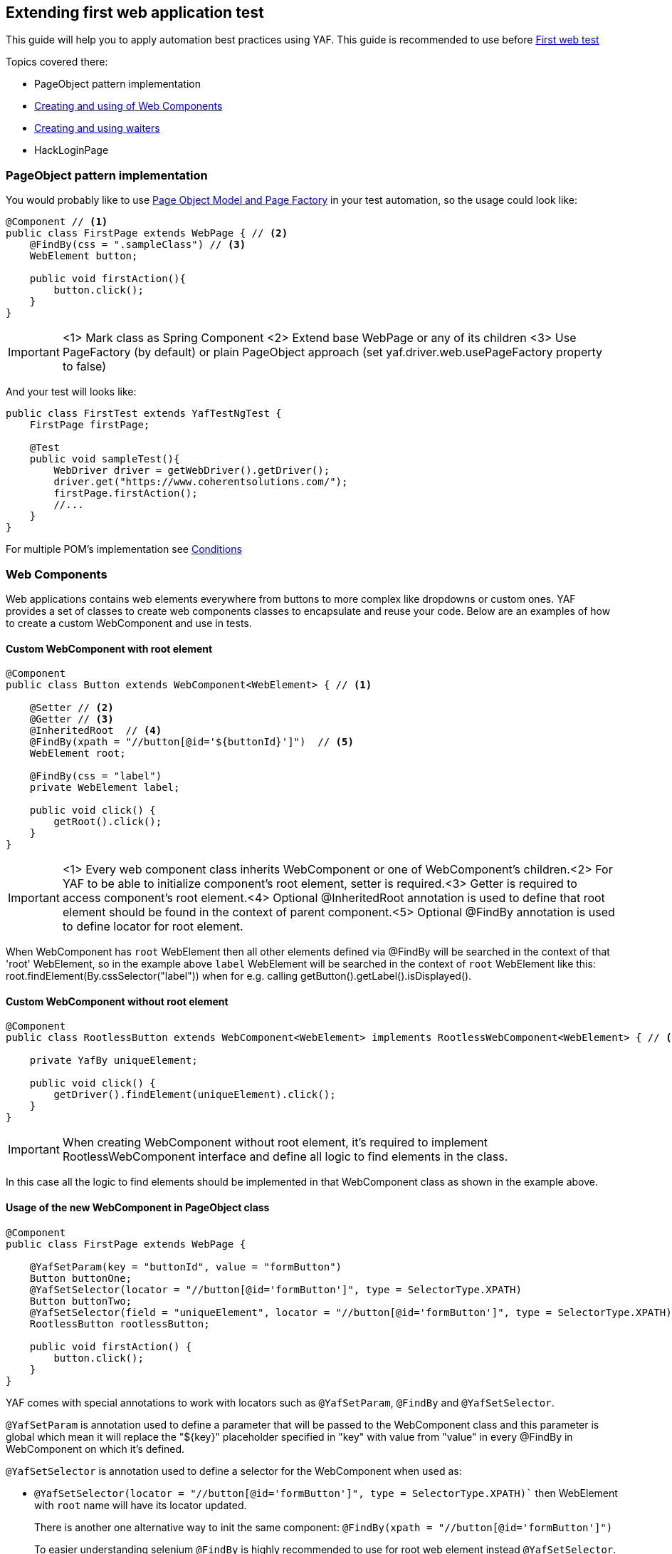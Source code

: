 == Extending first web application test

This guide will help you to apply automation best practices using YAF.
This guide is recommended to use before link:firstWebTest.adoc[First web test]

.Topics covered there:

* PageObject pattern implementation
* <<web_component, Creating and using of Web Components>>
* <<waiters, Creating and using waiters>>
* HackLoginPage

[[page_object]]
=== PageObject pattern implementation
You would probably like to use link:https://medium.com/@swapnay1506/page-object-model-and-page-factory-in-selenium-738661c88857[Page Object Model and Page Factory] in your test automation, so the usage could look like:

[source,java]
----
@Component // <1>
public class FirstPage extends WebPage { // <2>
    @FindBy(css = ".sampleClass") // <3>
    WebElement button;

    public void firstAction(){
        button.click();
    }
}
----

IMPORTANT: <1> Mark class as Spring Component
<2> Extend base WebPage or any of its children
<3> Use PageFactory (by default) or plain PageObject approach (set yaf.driver.web.usePageFactory property to false)

And your test will looks like:
[source,java]
----
public class FirstTest extends YafTestNgTest {
    FirstPage firstPage;

    @Test
    public void sampleTest(){
        WebDriver driver = getWebDriver().getDriver();
        driver.get("https://www.coherentsolutions.com/");
        firstPage.firstAction();
        //...
    }
}
----
For multiple POM's implementation see link:conditions.adoc[Conditions]

[[web_component]]
=== Web Components

Web applications contains web elements everywhere from buttons to more complex like dropdowns or custom ones. YAF provides a set of classes to create web components classes to encapsulate and reuse your code. Below are an examples of how to create a custom WebComponent and use in tests.

==== Custom WebComponent with root element

[source,java]
----
@Component
public class Button extends WebComponent<WebElement> { // <1>

    @Setter // <2>
    @Getter // <3>
    @InheritedRoot  // <4>
    @FindBy(xpath = "//button[@id='${buttonId}']")  // <5>
    WebElement root;

    @FindBy(css = "label")
    private WebElement label;

    public void click() {
        getRoot().click();
    }
}
----

IMPORTANT: <1> Every web component class inherits WebComponent or one of WebComponent's children.<2> For YAF to be able to initialize component's root element, setter is required.<3> Getter is required to access component's root element.<4> Optional @InheritedRoot annotation is used to define that root element should be found in the context of parent component.<5> Optional @FindBy annotation is used to define locator for root element.

When WebComponent has `root` WebElement then all other elements defined via @FindBy will be searched in the context of that 'root' WebElement, so in the example above `label` WebElement will be searched in the context of `root` WebElement like this: root.findElement(By.cssSelector("label")) when for e.g. calling getButton().getLabel().isDisplayed().

==== Custom WebComponent without root element

[source,java]
----
@Component
public class RootlessButton extends WebComponent<WebElement> implements RootlessWebComponent<WebElement> { // <1>

    private YafBy uniqueElement;

    public void click() {
        getDriver().findElement(uniqueElement).click();
    }
}
----

IMPORTANT: When creating WebComponent without root element, it's required to implement RootlessWebComponent interface and define all logic to find elements in the class.

In this case all the logic to find elements should be implemented in that WebComponent class as shown in the example above.

==== Usage of the new WebComponent in PageObject class

[source,java]
----
@Component
public class FirstPage extends WebPage {

    @YafSetParam(key = "buttonId", value = "formButton")
    Button buttonOne;
    @YafSetSelector(locator = "//button[@id='formButton']", type = SelectorType.XPATH)
    Button buttonTwo;
    @YafSetSelector(field = "uniqueElement", locator = "//button[@id='formButton']", type = SelectorType.XPATH)
    RootlessButton rootlessButton;

    public void firstAction() {
        button.click();
    }
}
----

YAF comes with special annotations to work with locators such as `@YafSetParam`, `@FindBy` and `@YafSetSelector`.

`@YafSetParam` is annotation used to define a parameter that will be passed to the WebComponent class and this parameter is global which mean it will replace the "${key}" placeholder specified in "key" with value from "value" in every @FindBy in WebComponent on which it's defined.

`@YafSetSelector` is annotation used to define a selector for the WebComponent when used as:

- `@YafSetSelector(locator = "//button[@id='formButton']", type = SelectorType.XPATH)`` then WebElement with `root` name will have its locator updated.
+
There is another one alternative way to init the same component:
`@FindBy(xpath = "//button[@id='formButton']")`
+
To easier understanding selenium `@FindBy` is highly recommended to use for root web element instead `@YafSetSelector`.

+
- `@YafSetSelector(field = "label", locator = "//button[@id='formButton']", type = SelectorType.XPATH)` then WebElement with `label` name will have its  locator updated

- `@YafSetSelector(field = "uniqueElement", locator = "//button[@id='formButton']", type = SelectorType.XPATH)` then uniqueElement YafBy field will be updated with the locator

==== Nested components

For more complex components it turns to be necessary to WebComponent(s) inside the another WebComponent. For such case by default nested element's root will be set in the following way: first find `root` of parent WebComponent and then find child `root` element from it.

Parent component:
[source,java]
----
@Component
public class AnotherButton extends WebComponent<WebElement> {

    @Setter
    @Getter
    @FindBy(xpath = "//button")
    WebElement root;

    ButtonColor buttonColor;
}
----

Child component:
[source,java]
----
@Component
public class ButtonColor extends WebComponent<WebElement> {

    @Setter
    @Getter
    @FindBy(css = "/buttonColor")
    WebElement root;
}
----

Page object class:
[source,java]
----
@Component
public class FirstPage extends WebPage {

    AnotherButton anotherButton;

    public void getButtonColor() {
        anotherButton.getButtonColor().getText();
    }
}
----

In this case, `ButtonColor` component will have `root` element set in the following way: getDriver().findElement(By.xpath("//button")).findElement(By.cssSelector("/buttonColor")) when calling like anotherButton.getButtonColor().getText().

===== NotInheritedRoot annotation

In case a WebCcomponent is defined inside another one but expected to be searched from the page root  NotInheritedRoot is used. The annotation could be applied to:

- root element to change the default behavior on the component description level for every component usage.

[source,java]
----
@Component
public class ButtonColor extends WebComponent<WebElement> {

    @Setter
    @Getter
    @NotInheritedRoot
    @FindBy(css = "/buttonColor")
    WebElement root;
}
----
- component variable definition to change the default behavior on current definition
[source,java]
----
@Component
public class AnotherButton extends WebComponent<WebElement> {

    @Setter
    @Getter
    @FindBy(xpath = "//button")
    WebElement root;

    @NotInheritedRoot
    ButtonColor buttonColor;
}
----

In this case, `ButtonColor` component will have `root` element set in the following way: getDriver().findElement(By.cssSelector("/buttonColor")).

==== Creating WebComponent without PageFactory mechanism

Any WebComponent that extends WebComponent<T> class or PageObject that extends WebPage<T> class have access to WebComponent builder. Below are examples for both cases.

[source,java]
----
@Component
public class AnotherButton extends WebComponent<WebElement> {

    @Setter
    @Getter
    @FindBy(xpath = "//button")
    WebElement root;

    @FindBy(css = "#${someId}")
    WebElement someElement;

    public ButtonColor getButtonColor() {
        createWebComponentBuilder(ButtonColor.class)
        .rootElement(root)
        .build();
    }
}
----

[source,java]
----
@Component
public class FirstPage extends WebPage {

    public ButtonColor getButtonColor() {
        createWebComponentBuilder(AnotherButton.class)
        .rootBy(findElement(By.xpath("//button")))
        .build();
    }
}
----

WebComponent builder allows to specify @YafSetParam and @YafSetSelector annotations for the WebComponent:

[source,java]
----
@Component
public class FirstPage extends WebPage {

    public void getAnotherButton() {
        createWebComponentBuilder(AnotherButton.class)
        .withYafSetSelector("root", "button[1]", SelectorType.XPATH)
        .build();
    }

    public void getSomeElement() {
        createWebComponentBuilder(AnotherButton.class)
        .withYafSetParam("someId", "id1", SelectorType.XPATH)
        .build()
        .getSomeElement();
    }
}
----

NOTE: When using builder with `@YafSetSelector` it's required to explicitly specify `root` element name for the WebComponent.

[[waiters]]
=== Waiters

Any action performed on application require time to get data from backend and load actual state that sometimes isn't mentioned be human but leads to automation script failure or instability. The decision is to make the script wait for some time(Implicit waits) or condition is true (Explicit waits). See
link:https://www.selenium.dev/documentation/webdriver/waits/[Selenium Waiters] details

==== Implicit waits

Implicit waits are configured in the property file the following way. There are no default values, if any of following properties isn't defined not timeouts is set

[source,properties]
----
yaf.wait.implicit.timeOut=5
yaf.wait.implicit.pageLoad=5
yaf.wait.implicit.script=5
----

. timeOut - corresponds to driver.manage().timeouts().implicitlyWait - Specifies the amount of time the driver should wait when searching for an element if it is not immediately present
. pageLoad - corresponds to driver.manage().timeouts().pageLoadTimeout - Sets the amount of time to wait for a page load to complete before throwing an error
. script - corresponds to driver.manage().timeouts().scriptTimeout - Sets the amount of time to wait for an asynchronous script to finish execution before throwing an error

==== Explicit waits

Explicit waits could be used:

. automatically on component usage using following annotations:
.. WaitForAttribute
.. WaitForClickable
.. WaitForPresence
.. WaitForText
.. WaitForVisible
.. WaitFor - base Wait annotation
. called directly by user at any place it's needed

YAF provides the most commonly used wait methods that could be find in `DriverWaitService`. Each such method accepts an WebElement(s) itself or it's locator as a link:https://www.selenium.dev/selenium/docs/api/java/org/openqa/selenium/By.html[By] and a link:{javadocdir}/com/coherentsolutions/yaf/web/wait/driver/WaitConsts.html[WaitConsts]. WaitConsts enum contains different configs that include timeout in seconds and polling period in milliseconds

WaitConsts argument is optional. If it is not provided config defined in application properties file will be used. If these properties is not defined default values are 3 seconds for timeout and 200 milliseconds for interval
[source,properties]
----
yaf.wait.explicit.time-out=3
yaf.wait.explicit.intervalt=200
----

`DriverWaitService` allow to wait until:

 - element is clickable/non-clickable
 - element(s) is(are) present/absent
 - element(s) is(are) visible/invisible
 - element's attribute state equals to/contains/ not equals to/ not contains provided value
 - element's text is equals to/contains provided value
 - element's attribute/text/position is loaded (the value remain the same for at least two consecutive checks)
 - browser cookie is present/absent

Here is an example of a usage:
[source, java]
----
@Chrome
@Component
public class ChromeFirstPage extends BaseFirstPage {

    @Autowired
    DriverWaitService waitService;

    @FindBy(id = "button")
    Button button;

    public void firstAction() {
        waitService.clickable(button, WaitConsts.FAST); // <1>
        button.click();
        waitService.absenceOfElementLocatedBy(By.tagName("form")); // <2>
    }

}
----

NOTE: <1> Here the script execution stops to wait button WebElement to have clickable state with particular FAST WaitConst(5 seconds timeout, 50 milliseconds polling interval). And then <2> to wait element not to present in DOM. In compliance with <1> element to wait for is represented by its locator and default timeout and polling period used

==== How to
===== How does it work

. `DriverWaitService` on wait method invocation creates an appropriate Wait instance with provided parameters
. Receives selenium WebDriverWait based on current driver and WaitConst config
. Call wait method of instance created in step 1 with WebDriverWait created in step 2 as a method argument

In case of annotations while field processing field marked by Wait annotation is initialized by proxy(using link:https://docs.spring.io/spring-framework/reference/core/aop.html[Spring AOP]) that will invoke steps 2(using constructor with annotations arguments) and 3 when the component will be used

===== How to extend

Highly possible you may have to create your own waiter. The base class for all waiters in YAF is `BaseWait`, so to define own waiter class it is required to extend `BaseWait` or `BaseWaitWithoutCustomAnnotation` if auto waiting support won't be used

[source, java]
----
@Setter
public class VisibilityWait extends BaseWaitWithoutCustomAnnotation {

    boolean visible = true; //<1>

    public VisibilityWait(WebElement element, WaitConsts... waitConsts) {
        super(element, waitConsts);
    }

    public VisibilityWait(By by, WaitConsts... waitConsts) {
        super(by, waitConsts);
    }

    @Override
    @SuppressWarnings("unchecked")
    protected <R> R wait(WebDriverWait wait) {
        if (getElements() == null || getElements().isEmpty()) {
            if (visible) {
                return (R) wait.until(CustomExpectedConditions.visibilityOfAllElementsLocatedBy(getLocators()));//<4>
            } else {
                return (R) wait.until(ExpectedConditions.not(CustomExpectedConditions.visibilityOfAllElementsLocatedBy(getLocators())));
            }
        } else {
            if (visible) {
                return (R) wait.until(ExpectedConditions.visibilityOfAllElements(getElements()));
            } else {
                return (R) wait.until(ExpectedConditions.invisibilityOfAllElements(getElements()));
            }
        }

    }
}
----

NOTE: <1> Additional custom waiter specific parameter. It is better to set them via setter methods not to repeat it for each constructor
The key method here is wait method where
waiting itself happens using selenium WebDriverWait <3>. Until method here accepts link:https://www.browserstack.com/guide/expectedconditions-in-selenium[`ExpectedCondition] instance. One of link:https://www.selenium.dev/selenium/docs/api/java/org/openqa/selenium/support/ui/ExpectedConditions.html[Selemiun predifined conditions], YAF CustomExpectedConditions (as in example) or your own implementation could be used

Next step is to use just created Wait. For this purpose it is enough to extend DriverWaitService to extend its functionality and what is useful to mark it as primary bean <1>

[source, java]
----
@Service
@Primary// <1>
public class WaitService extends DriverWaitService {

	public void invisible(By locator, WaitConsts... waitConsts) {
        this.waitFor((new VisibilityWait(by, waitConsts)).visible(false));
	}

	public void invisible(WebElement element, WaitConsts... waitConsts) {
		this.waitFor((new VisibilityWait(element, waitConsts)).visible(false));
	}

	public void visible(By locator, WaitConsts... waitConsts) {
		this.waitFor((new VisibilityWait(locator, waitConsts)));
	}

	public void visible(WebElement element, WaitConsts... waitConsts) {
		this.waitFor((new VisibilityWait(element, waitConsts)));
	}
}
----

Then, lets extend VisibilityWait to support annotation usage
First of all, change the class extended to BaseWait<1>. So this step will obligate to add processCustomWaitAnnotation method implementation that should assign current Wait variables values by corresponding annotation attributes values(here, visible)<2>. This method is called inside BaseWait constructor that accents WaitFor and Annotation parameters. This constructor should be defined in our custom Wait as well <2> as YAF will search constructor with such signature to create VisibilityWait object before wait execution

[source, java]
----
@Setter
public class VisibilityWait extends BaseWait  { // <1>

    boolean visible = true;

    //...

    public VisibilityWait(WaitFor waitFor, Annotation waitAnnotation, List<WebElement> elements) { // <2>
        super(waitFor, waitAnnotation, elements);
    }

    @Override
    protected void processCustomWaitAnnotation() { // <3>
        try {
            WaitForVisible waitForVisible = (WaitForVisible) waitAnnotation;
            visible = waitForVisible.visible();
        } catch (ClassCastException ex) {
            // to support default behaviour for waitFor annotation
        }
    }

    @Override
    @SuppressWarnings("unchecked")
    protected <R> R wait(WebDriverWait wait) {
        //...

    }
}
----

In the example there is WaitForVisible mentioned. That annotations class should be created as well with same properties as VisibilityWait have:

[source, java]
----
@Retention(RetentionPolicy.RUNTIME)
@Target({ElementType.FIELD})
@WaitFor(waitClass = VisibilityWait.class) //<1>
public @interface WaitForVisible {

    boolean visible() default true;

}
----

IMPORTANT: It is required to be annotated by @WaitFor annotation with a class created on previous step assigned as waitClass. Another optional WaitFor's elements could be customized as well as waitClass was (see link:{javadocdir}/com/coherentsolutions/yaf/web/wait/driver/WaitFor.html[WaitFor])





